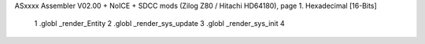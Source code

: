ASxxxx Assembler V02.00 + NoICE + SDCC mods  (Zilog Z80 / Hitachi HD64180), page 1.
Hexadecimal [16-Bits]



                              1 .globl _render_Entity
                              2 .globl _render_sys_update 
                              3 .globl _render_sys_init
                              4 
